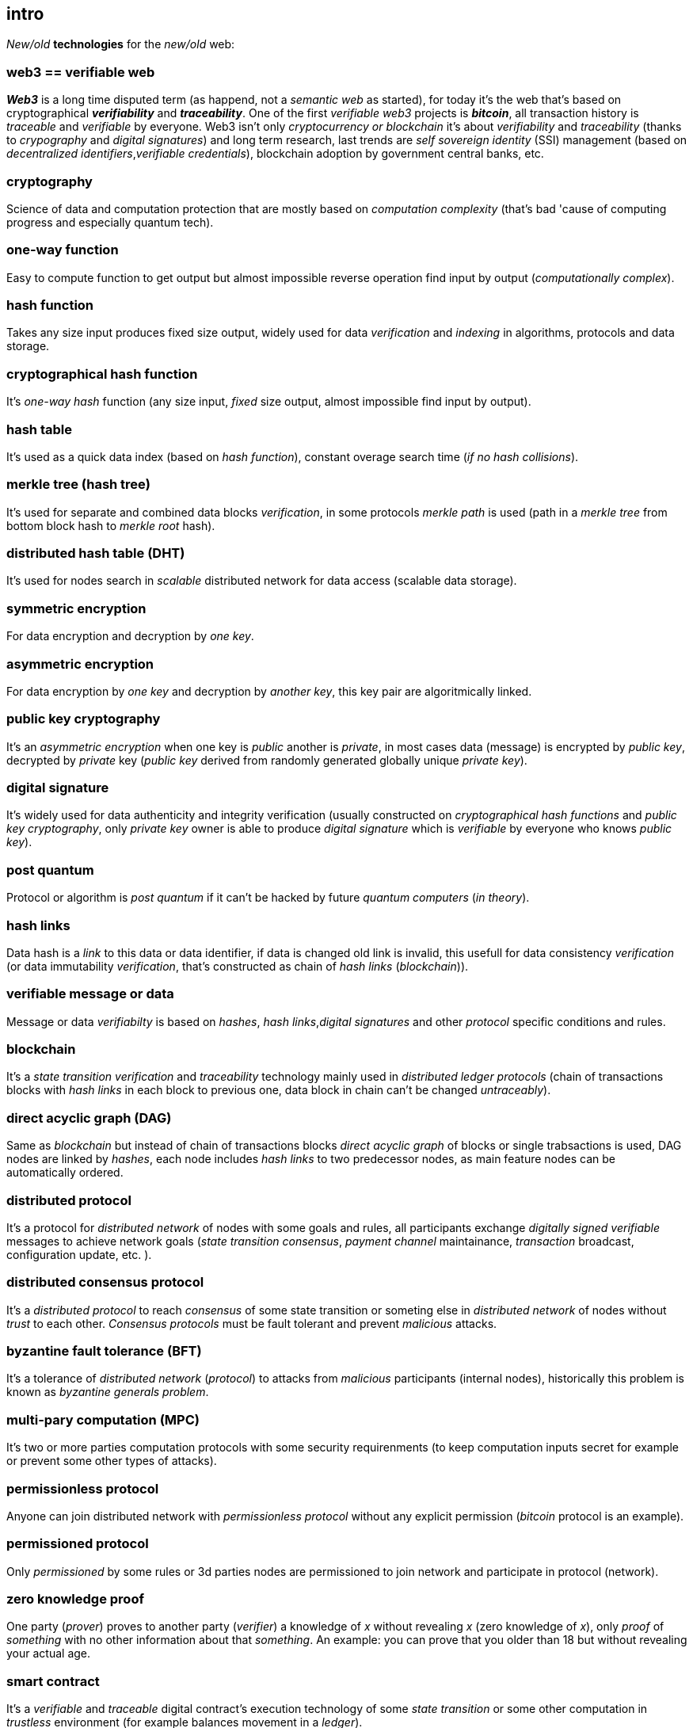 [role="pagenumrestart"]
[[intro_chapter]]
== intro
[%hardbreaks]

_New/old_ *technologies* for the _new/old_ web:

=== web3 == verifiable web
*_Web3_* is a long time disputed term (as happend, not a _semantic web_ as started), for today it's the web that's based on cryptographical *_verifiability_* and *_traceability_*. One of the first _verifiable web3_ projects is *_bitcoin_*, all transaction history is _traceable_ and _verifiable_ by everyone. Web3 isn't only _cryptocurrency or blockchain_ it's about _verifiability_ and _traceability_ (thanks to _crypography_ and _digital signatures_) and long term research, last trends are _self sovereign identity_ (SSI) management (based on _decentralized identifiers_,_verifiable credentials_), blockchain adoption by government central banks, etc.

=== cryptography
Science of data and computation protection that are mostly based on _computation complexity_ (that's bad 'cause of computing progress and especially quantum tech).

=== one-way function
Easy to compute function to get output but almost impossible reverse operation find input by output (_computationally complex_).

=== hash function
Takes any size input produces fixed size output, widely used for data _verification_ and _indexing_ in algorithms, protocols and data storage.

=== cryptographical hash function
It's _one-way_ _hash_ function (any size input, _fixed_ size output, almost impossible find input by output).

=== hash table
It's used as a quick data index (based on _hash function_), constant overage search time (_if no hash collisions_).

=== merkle tree (hash tree)
It's used for separate and combined data blocks _verification_, in some protocols _merkle path_ is used (path in a _merkle tree_ from bottom block hash to _merkle root_ hash).

=== distributed hash table (DHT)
It's used for nodes search in _scalable_ distributed network for data access (scalable data storage).

=== symmetric encryption
For data encryption and decryption by _one key_.

=== asymmetric encryption
For data encryption by _one key_ and decryption by _another key_, this key pair are algoritmically linked.

=== public key cryptography
It's an _asymmetric encryption_ when one key is _public_ another is _private_, in most cases data (message) is encrypted by _public key_, decrypted by _private_ key (_public key_ derived from randomly generated globally unique _private key_).

=== digital signature
It's  widely used for data authenticity and integrity verification (usually constructed on _cryptographical hash functions_ and _public key cryptography_, only _private key_ owner is able to produce _digital signature_ which is _verifiable_ by everyone who knows _public key_).

=== post quantum
Protocol or algorithm is _post quantum_ if it can't be hacked by future _quantum computers_ (_in theory_).

=== hash links
Data hash is a _link_ to this data or data identifier, if data is changed old link is invalid, this usefull for data consistency _verification_ (or data immutability _verification_, that's constructed as chain of _hash links_ (_blockchain_)).

=== verifiable message or data
Message or data _verifiabilty_ is based on _hashes_, _hash links_,_digital signatures_ and other _protocol_ specific conditions and rules.


=== blockchain
It's a _state transition_ _verification_ and _traceability_ technology mainly used in _distributed ledger protocols_ (chain of transactions blocks with _hash links_ in each block to previous one, data block in chain can't be changed _untraceably_).

=== direct acyclic graph (DAG)
Same as _blockchain_ but instead of chain of transactions blocks _direct acyclic graph_ of blocks or single trabsactions is used, DAG nodes are linked by _hashes_, each node includes _hash links_ to two predecessor nodes, as main feature nodes can be automatically ordered.

=== distributed protocol
It's a protocol for _distributed network_ of nodes with some goals and rules, all participants exchange _digitally signed_ _verifiable_ messages to achieve network goals (_state transition consensus_, _payment channel_ maintainance, _transaction_ broadcast, configuration update, etc. ).

=== distributed consensus protocol
It's a _distributed protocol_ to reach _consensus_ of some state transition or someting else in _distributed network_ of nodes without _trust_ to each other. _Consensus protocols_ must be fault tolerant and prevent _malicious_ attacks.

=== byzantine fault tolerance (BFT)
It's a tolerance of _distributed network_ (_protocol_) to attacks from _malicious_ participants (internal nodes), historically this problem is known as _byzantine generals problem_.

=== multi-pary computation (MPC)
It's two or more parties computation protocols with some security requirenments (to keep computation inputs secret for example or prevent some other types of attacks).

=== permissionless protocol
Anyone can join distributed network with _permissionless protocol_ without any explicit permission (_bitcoin_ protocol is an example).

=== permissioned protocol
Only _permissioned_ by some rules or 3d parties nodes are permissioned to join network and participate in protocol (network).

=== zero knowledge proof
One party (_prover_) proves to another party (_verifier_) a knowledge of _x_ without revealing _x_ (zero knowledge of _x_), only _proof_ of _something_ with no other information about that _something_. An example: you can prove that you older than 18 but without revealing your actual age.

=== smart contract
It's a _verifiable_ and _traceable_ digital contract's execution technology of some _state transition_ or some other computation in _trustless_ environment (for example balances movement in a _ledger_).

=== distributed ledger technology (DLT)
It's used to process _state transition_ _transactions_ and store _ledger_ state (data) in _distributed network_ of nodes without _trust_ to each other, each node stores _same_ copy of data as other ones for _fault and attack tolerance_.

=== L1 protocols
_L1_ is an alias for _distributed ledger_ (_on-chain_) protocols or similar.

=== L2 protocols
_L2_ is an alias for direct p2p (_off-chain_) protocols constructed on top of  direct _p2p_ _transactions_ and _L1_ protocols.


=== payment channel
It's an direct _verifiable_ payments _p2p_ protocol (_L2_) for two parties.

=== state channel
Same as _payment channel_ but for any _state transition_.

=== lightning network
It's an _L2 network_ (_protocol_) of _payment/state_ channels and _hubs_ of channels. _Payment_ or _state transition_ for two parties can be processed by _lightning network_ without direct _payment/state_ channel.

=== distributed application (dapp)
It's an _app_ runs on top of distributed protocols (_L1/L2_).

=== tokenomic
It's a digital economy system with custom rules of tokens _emission_, _transfers_, _exchange_, etc., tokens can be _minted_ (_generated_) independently or linked to fiat money or other kind of assets.

=== cryptocurrency
It's a _verifiable_ and _traceable_ digital currency (with _cryptographic_ algorithms usage), usually implemented on top of _distributed ledger_ (_blockchain_) network.

=== stablecoin
Low volatility (_stable_) digital coin linked somehow to stable asset (fiat money, metal, etc. ).

=== defi
Decentralized finance, decentralized financial applications. It's a _dapp_ that can provide financial services alternatively to traditional financial systems.

=== fintech
Financial technologies applications and services. It's an _app_ that can be a financial frontend for endusers and replace whole bank.

=== self sovereign identity (SSI)
It's a concept supported by _w3c_ of independent _digital identity management_ by identity owner (user).

=== decentralized identifiers (DIDs)
Self generated and managed globally unique identifiers which are used in decentralized networks (protocols).
link:https://www.w3.org/TR/did-core/[W3C Working Draft]

=== verifiable credentials
Self managed digital credentials that can be issued and verified by 3d parties for digital credentials owners (users).
link:https://www.w3.org/2017/vc/WG/[W3C Working Group]
